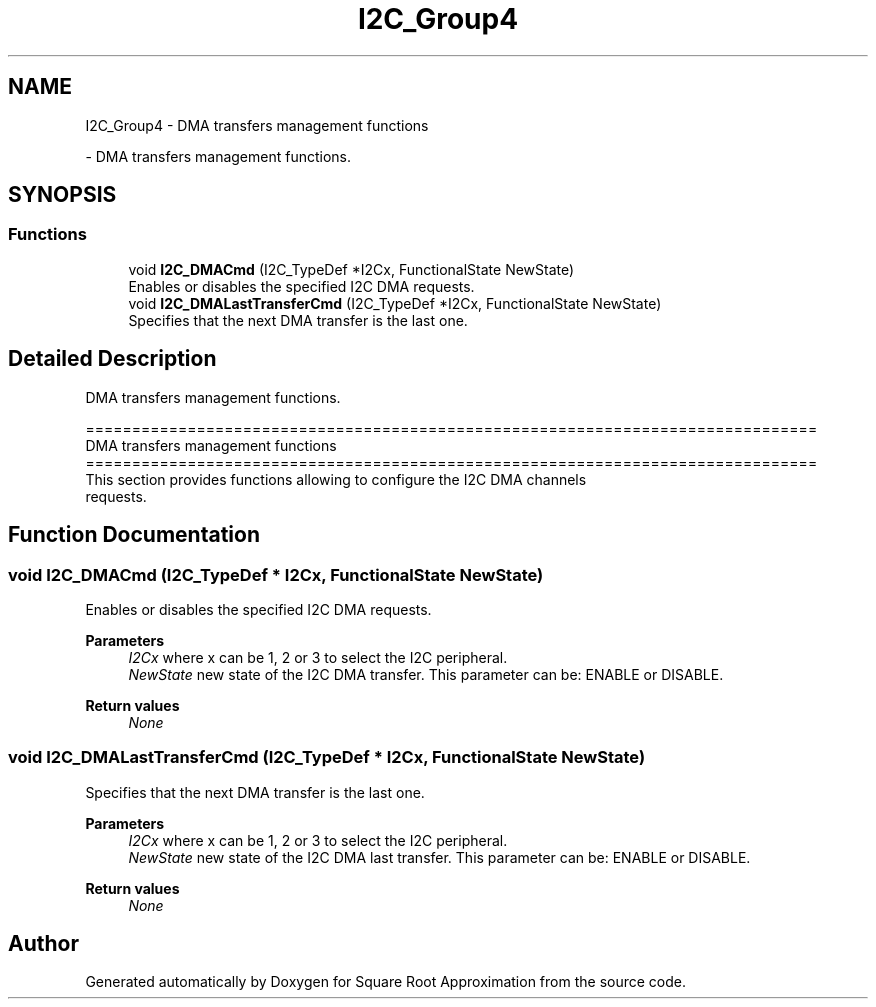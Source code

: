 .TH "I2C_Group4" 3 "Version 0.1.-" "Square Root Approximation" \" -*- nroff -*-
.ad l
.nh
.SH NAME
I2C_Group4 \- DMA transfers management functions
.PP
 \- DMA transfers management functions\&.  

.SH SYNOPSIS
.br
.PP
.SS "Functions"

.in +1c
.ti -1c
.RI "void \fBI2C_DMACmd\fP (I2C_TypeDef *I2Cx, FunctionalState NewState)"
.br
.RI "Enables or disables the specified I2C DMA requests\&. "
.ti -1c
.RI "void \fBI2C_DMALastTransferCmd\fP (I2C_TypeDef *I2Cx, FunctionalState NewState)"
.br
.RI "Specifies that the next DMA transfer is the last one\&. "
.in -1c
.SH "Detailed Description"
.PP 
DMA transfers management functions\&. 


.PP
.nf
 ===============================================================================
                         DMA transfers management functions
 ===============================================================================  
  This section provides functions allowing to configure the I2C DMA channels 
  requests\&.
.fi
.PP
 
.SH "Function Documentation"
.PP 
.SS "void I2C_DMACmd (I2C_TypeDef * I2Cx, FunctionalState NewState)"

.PP
Enables or disables the specified I2C DMA requests\&. 
.PP
\fBParameters\fP
.RS 4
\fII2Cx\fP where x can be 1, 2 or 3 to select the I2C peripheral\&. 
.br
\fINewState\fP new state of the I2C DMA transfer\&. This parameter can be: ENABLE or DISABLE\&. 
.RE
.PP
\fBReturn values\fP
.RS 4
\fINone\fP 
.RE
.PP

.SS "void I2C_DMALastTransferCmd (I2C_TypeDef * I2Cx, FunctionalState NewState)"

.PP
Specifies that the next DMA transfer is the last one\&. 
.PP
\fBParameters\fP
.RS 4
\fII2Cx\fP where x can be 1, 2 or 3 to select the I2C peripheral\&. 
.br
\fINewState\fP new state of the I2C DMA last transfer\&. This parameter can be: ENABLE or DISABLE\&. 
.RE
.PP
\fBReturn values\fP
.RS 4
\fINone\fP 
.RE
.PP

.SH "Author"
.PP 
Generated automatically by Doxygen for Square Root Approximation from the source code\&.
